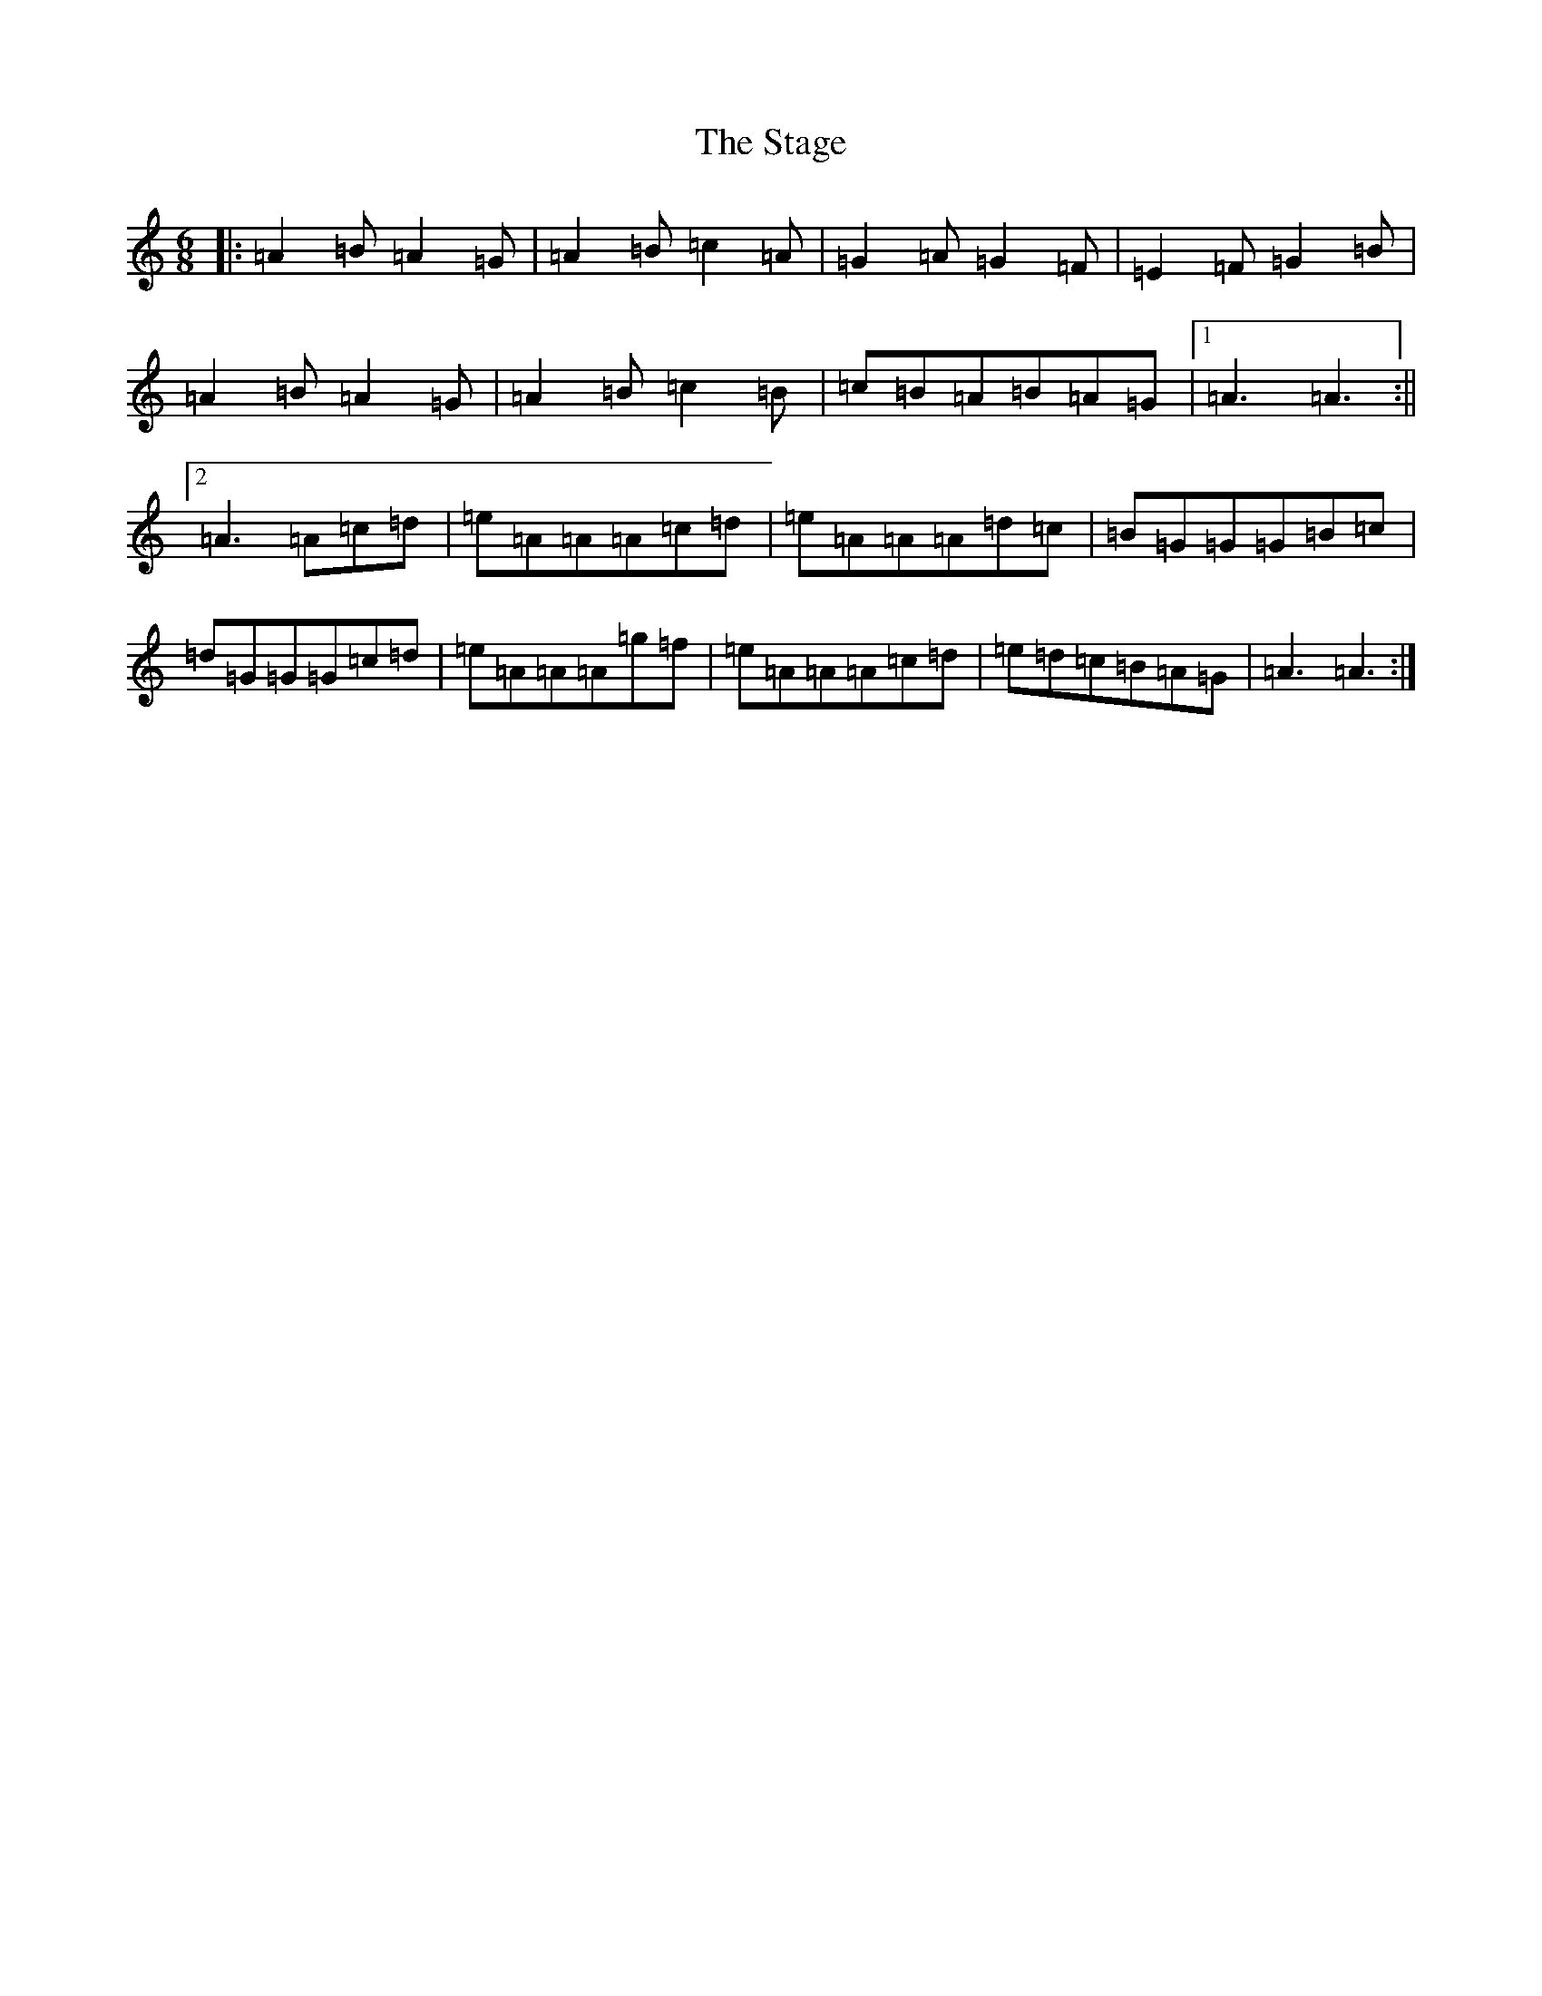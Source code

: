 X: 16574
T: Stage, The
S: https://thesession.org/tunes/1249#setting14558
Z: G Major
R: hornpipe
M:6/8
L:1/8
K: C Major
|:=A2=B=A2=G|=A2=B=c2=A|=G2=A=G2=F|=E2=F=G2=B|=A2=B=A2=G|=A2=B=c2=B|=c=B=A=B=A=G|1=A3=A3:||2=A3=A=c=d|=e=A=A=A=c=d|=e=A=A=A=d=c|=B=G=G=G=B=c|=d=G=G=G=c=d|=e=A=A=A=g=f|=e=A=A=A=c=d|=e=d=c=B=A=G|=A3=A3:|